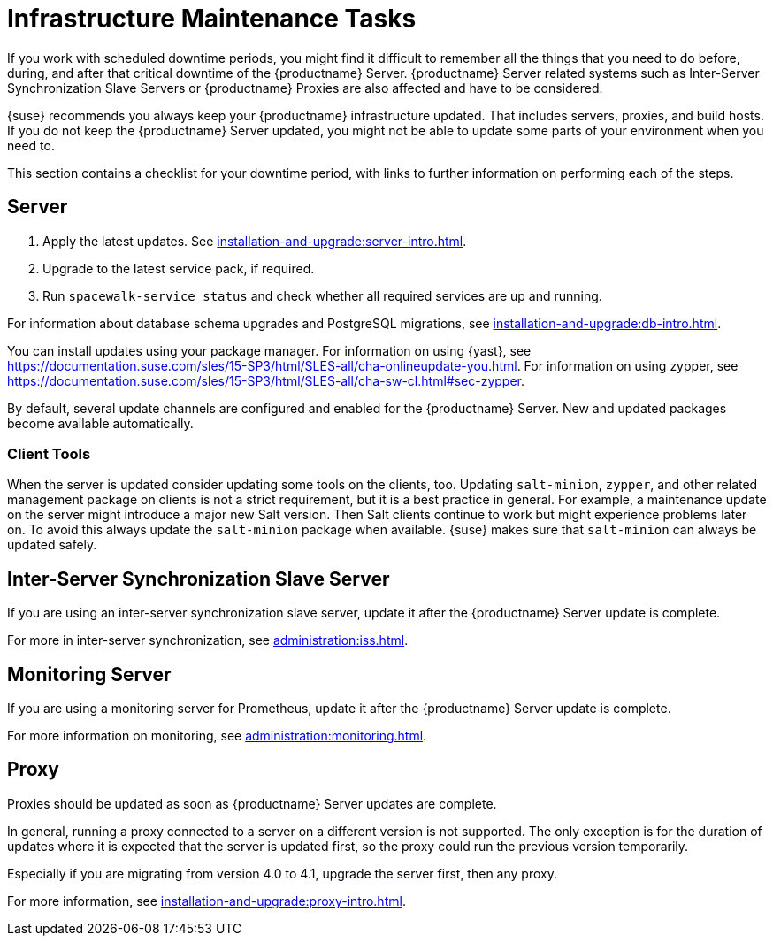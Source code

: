 [[infra-maintenance]]
= Infrastructure Maintenance Tasks

If you work with scheduled downtime periods, you might find it difficult to remember all the things that you need to do before, during, and after that critical downtime of the {productname} Server.
{productname} Server related systems such as Inter-Server Synchronization Slave Servers or {productname} Proxies are also affected and have to be considered.

{suse} recommends you always keep your {productname} infrastructure updated.
That includes servers, proxies, and build hosts.
// It's similar to zypper at the package level:
If you do not keep the {productname} Server updated, you might not be able to update some parts of your environment when you need to.

This section contains a checklist for your downtime period, with links to further information on performing each of the steps.



== Server

// ke, 2019-09-30: we'll stop spacewalk during the update
// . Stop spacewalk services.
// You need to stop the spacewalk, SAP, and database services, along with any others you have running.
// . Check if the configuration is still correct.
. Apply the latest updates.
    See xref:installation-and-upgrade:server-intro.adoc[].
. Upgrade to the latest service pack, if required.
// We reboot during the above listed procedures.
// . Reboot the server.
// . Check if the configuration is still correct.
// . Start any stopped services.
. Run [command]``spacewalk-service status`` and check whether all required services are up and running.

For information about database schema upgrades and PostgreSQL migrations, see xref:installation-and-upgrade:db-intro.adoc[].

You can install updates using your package manager.
For information on using {yast}, see https://documentation.suse.com/sles/15-SP3/html/SLES-all/cha-onlineupdate-you.html.
For information on using zypper, see https://documentation.suse.com/sles/15-SP3/html/SLES-all/cha-sw-cl.html#sec-zypper.

////
Preferable, you run such a tool within a maintenance window; for more information, see xref:administration:maintenance-window.adoc#maintenance-window[].

complete procedure, also see above:

1. Log in as root user to the SUSE Manager server.
2. Stop the Spacewalk service:
   spacewalk-service stop
3. Apply the patch using either zypper patch or YaST Online Update.
4. Upgrade the database schema:
    spacewalk-schema-upgrade
5. Start the Spacewalk service:
    spacewalk-service start
////

By default, several update channels are configured and enabled for the {productname} Server.
New and updated packages become available automatically.

ifeval::[{suma-content} == true]
To keep {susemgr} up to date, either connect it directly to {scc} or use {rmtool} (RMT).
You can use RMT as a local installation source for disconnected environments.
endif::[]

ifeval::[{suma-content} == true]
You can check that the update channels are available on your system with this command:

----
zypper lr
----

The output looks similar to this:

----
Name                                                   | Enabled | GPG Check | Refresh
-------------------------------------------------------+---------+-----------+--------
SLE-Module-Basesystem15-SP2-Pool                       | Yes     | (r ) Yes  | No
SLE-Module-Basesystem15-SP2-Updates                    | Yes     | (r ) Yes  | Yes
SLE-Module-Python2-15-SP2-Pool                         | Yes     | (r ) Yes  | No
SLE-Module-Python2-15-SP2-Updates                      | Yes     | (r ) Yes  | Yes
SLE-Product-SUSE-Manager-Server-4.1-Pool               | Yes     | (r ) Yes  | No
SLE-Product-SUSE-Manager-Server-4.1-Updates            | Yes     | (r ) Yes  | Yes
SLE-Module-SUSE-Manager-Server-4.1-Pool                | Yes     | (r ) Yes  | No
SLE-Module-SUSE-Manager-Server-4.1-Updates             | Yes     | (r ) Yes  | Yes
SLE-Module-Server-Applications15-SP2-Pool              | Yes     | (r ) Yes  | No
SLE-Module-Server-Applications15-SP2-Updates           | Yes     | (r ) Yes  | Yes
SLE-Module-Web-Scripting15-SP2-Pool                    | Yes     | (r ) Yes  | No
SLE-Module-Web-Scripting15-SP2-Updates                 | Yes     | (r ) Yes  | Yes
----
endif::[]


ifeval::[{suma-content} == true]
{productname} releases maintenance updates (MUs) to provide newer packages.
Maintenance updates are indicated with a new version number.
For example, the major release 4.1 is incremented to 4.1.1 when an MU is released.

You can verify which version you are running by looking at the bottom of the navigation bar in the {webui}.
You can also fetch the version number with the [literal]``api.getVersion()`` XMLRPC API call.

// To upgrade to the latest MU, you can use the [command]``zypper migration`` command at the command prompt:
//
// ----
// zypper migration
// ----
//
// This procedure is also known as a Service Pack (SP) migration.
endif::[]



=== Client Tools

When the server is updated consider updating some tools on the clients, too.
Updating [package]``salt-minion``, [package]``zypper``, and other related management package on clients is not a strict requirement, but it is a best practice in general.
For example, a maintenance update on the server might introduce a major new Salt version.
Then Salt clients continue to work but might experience problems later on.
To avoid this always update the [package]``salt-minion`` package when available.
{suse} makes sure that [package]``salt-minion`` can always be updated safely.



== Inter-Server Synchronization Slave Server

If you are using an inter-server synchronization slave server, update it after the {productname} Server update is complete.

For more in inter-server synchronization, see xref:administration:iss.adoc[].



== Monitoring Server

If you are using a monitoring server for Prometheus, update it after the {productname} Server update is complete.

For more information on monitoring, see xref:administration:monitoring.adoc[].



== Proxy

Proxies should be updated as soon as {productname} Server updates are complete.

In general, running a proxy connected to a server on a different version is not supported.
The only exception is for the duration of updates where it is expected that the server is updated first, so the proxy could run the previous version temporarily.

Especially if you are migrating from version 4.0 to 4.1, upgrade the server first, then any proxy.

For more information, see xref:installation-and-upgrade:proxy-intro.adoc[].

